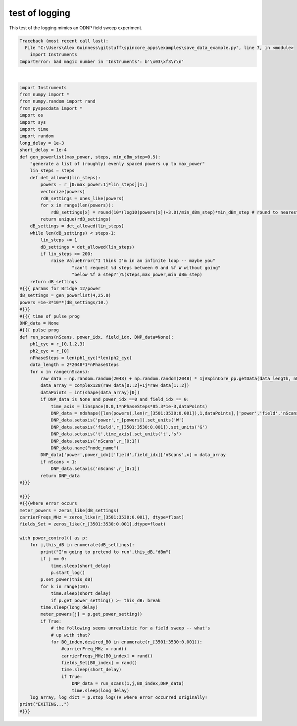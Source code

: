 
.. DO NOT EDIT.
.. THIS FILE WAS AUTOMATICALLY GENERATED BY SPHINX-GALLERY.
.. TO MAKE CHANGES, EDIT THE SOURCE PYTHON FILE:
.. "auto_examples\save_data_example.py"
.. LINE NUMBERS ARE GIVEN BELOW.

.. only:: html

    .. note::
        :class: sphx-glr-download-link-note

        Click :ref:`here <sphx_glr_download_auto_examples_save_data_example.py>`
        to download the full example code

.. rst-class:: sphx-glr-example-title

.. _sphx_glr_auto_examples_save_data_example.py:


test of logging
===============

This test of the logging mimics an ODNP field sweep experiment.

.. GENERATED FROM PYTHON SOURCE LINES 7-99


.. rst-class:: sphx-glr-script-out

.. code-block:: pytb

    Traceback (most recent call last):
      File "C:\Users\Alex Guinness\gitstuff\spincore_apps\examples\save_data_example.py", line 7, in <module>
        import Instruments
    ImportError: bad magic number in 'Instruments': b'\x03\xf3\r\n'






|

.. code-block:: default

    import Instruments
    from numpy import *
    from numpy.random import rand
    from pyspecdata import *
    import os
    import sys
    import time
    import random
    long_delay = 1e-3
    short_delay = 1e-4
    def gen_powerlist(max_power, steps, min_dBm_step=0.5):
        "generate a list of (roughly) evenly spaced powers up to max_power"
        lin_steps = steps
        def det_allowed(lin_steps):
            powers = r_[0:max_power:1j*lin_steps][1:]
            vectorize(powers)
            rdB_settings = ones_like(powers)
            for x in range(len(powers)):
                rdB_settings[x] = round(10*(log10(powers[x])+3.0)/min_dBm_step)*min_dBm_step # round to nearest min_dBm_step
            return unique(rdB_settings)
        dB_settings = det_allowed(lin_steps)
        while len(dB_settings) < steps-1:
            lin_steps += 1
            dB_settings = det_allowed(lin_steps)
            if lin_steps >= 200:
                raise ValueError("I think I'm in an infinite loop -- maybe you"
                        "can't request %d steps between 0 and %f W without going"
                        "below %f a step?")%(steps,max_power,min_dBm_step)
        return dB_settings
    #{{{ params for Bridge 12/power
    dB_settings = gen_powerlist(4,25.0)
    powers =1e-3*10**(dB_settings/10.)
    #}}}
    #{{{ time of pulse prog
    DNP_data = None
    #{{{ pulse prog
    def run_scans(nScans, power_idx, field_idx, DNP_data=None):
        ph1_cyc = r_[0,1,2,3]
        ph2_cyc = r_[0]
        nPhaseSteps = len(ph1_cyc)*len(ph2_cyc)
        data_length = 2*2048*1*nPhaseSteps
        for x in range(nScans):
            raw_data = np.random.random(2048) + np.random.random(2048) * 1j#SpinCore_pp.getData(data_length, nPoints, nEchoes, nPhaseSteps, output_name)
            data_array = complex128(raw_data[0::2]+1j*raw_data[1::2])
            dataPoints = int(shape(data_array)[0])
            if DNP_data is None and power_idx ==0 and field_idx == 0:
                time_axis = linspace(0.0,1*nPhaseSteps*85.3*1e-3,dataPoints)
                DNP_data = ndshape([len(powers),len(r_[3501:3530:0.001]),1,dataPoints],['power','field','nScans','t']).alloc(dtype=complex128)
                DNP_data.setaxis('power',r_[powers]).set_units('W')
                DNP_data.setaxis('field',r_[3501:3530:0.001]).set_units('G')
                DNP_data.setaxis('t',time_axis).set_units('t','s')
                DNP_data.setaxis('nScans',r_[0:1])
                DNP_data.name("node_name")
            DNP_data['power',power_idx]['field',field_idx]['nScans',x] = data_array
            if nScans > 1:
                DNP_data.setaxis('nScans',r_[0:1])
            return DNP_data
    #}}}

    #}}}
    #{{{where error occurs
    meter_powers = zeros_like(dB_settings)
    carrierFreqs_MHz = zeros_like(r_[3501:3530:0.001], dtype=float)
    fields_Set = zeros_like(r_[3501:3530:0.001],dtype=float)

    with power_control() as p:
        for j,this_dB in enumerate(dB_settings):
            print("I'm going to pretend to run",this_dB,"dBm")
            if j == 0:
                time.sleep(short_delay)
                p.start_log()
            p.set_power(this_dB)
            for k in range(10):
                time.sleep(short_delay)
                if p.get_power_setting() >= this_dB: break
            time.sleep(long_delay)
            meter_powers[j] = p.get_power_setting()
            if True:
                # the following seems unrealistic for a field sweep -- what's
                # up with that?
                for B0_index,desired_B0 in enumerate(r_[3501:3530:0.001]):
                    #carrierFreq_MHz = rand()
                    carrierFreqs_MHz[B0_index] = rand()
                    fields_Set[B0_index] = rand()
                    time.sleep(short_delay)
                    if True:
                        DNP_data = run_scans(1,j,B0_index,DNP_data)
                        time.sleep(long_delay)
        log_array, log_dict = p.stop_log()# where error occurred originally!
    print("EXITING...")    
    #}}}



.. rst-class:: sphx-glr-timing

   **Total running time of the script:** ( 0 minutes  0.006 seconds)


.. _sphx_glr_download_auto_examples_save_data_example.py:


.. only :: html

 .. container:: sphx-glr-footer
    :class: sphx-glr-footer-example



  .. container:: sphx-glr-download sphx-glr-download-python

     :download:`Download Python source code: save_data_example.py <save_data_example.py>`



  .. container:: sphx-glr-download sphx-glr-download-jupyter

     :download:`Download Jupyter notebook: save_data_example.ipynb <save_data_example.ipynb>`


.. only:: html

 .. rst-class:: sphx-glr-signature

    `Gallery generated by Sphinx-Gallery <https://sphinx-gallery.github.io>`_
